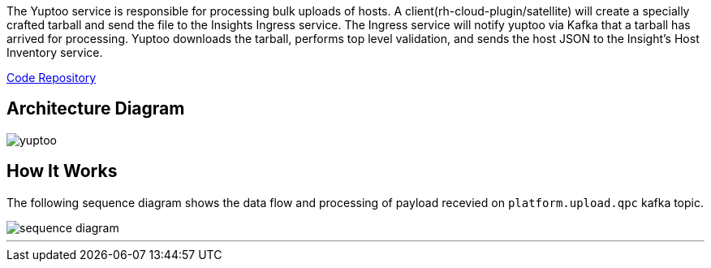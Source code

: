 The Yuptoo service is responsible for processing bulk uploads of hosts.
A client(rh-cloud-plugin/satellite) will create a specially crafted tarball and send the file to the Insights Ingress service. The Ingress service will notify yuptoo via Kafka that a tarball has arrived for processing. Yuptoo downloads the tarball, performs top level validation, and sends the host JSON to the Insight's Host Inventory service.

https://github.com/RedHatInsights/yuptoo[Code Repository]

== Architecture Diagram
image::yuptoo.png[]

== How It Works
The following sequence diagram shows the data flow and processing of payload recevied on `platform.upload.qpc` kafka topic.

image::sequence_diagram.png[]

---
